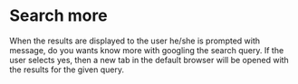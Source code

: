 * Search more

When the results are displayed to the user he/she is prompted with message, do you wants know more with googling the search query.
If the user selects yes, then a new tab in the default browser will be opened with the results for the given query.
